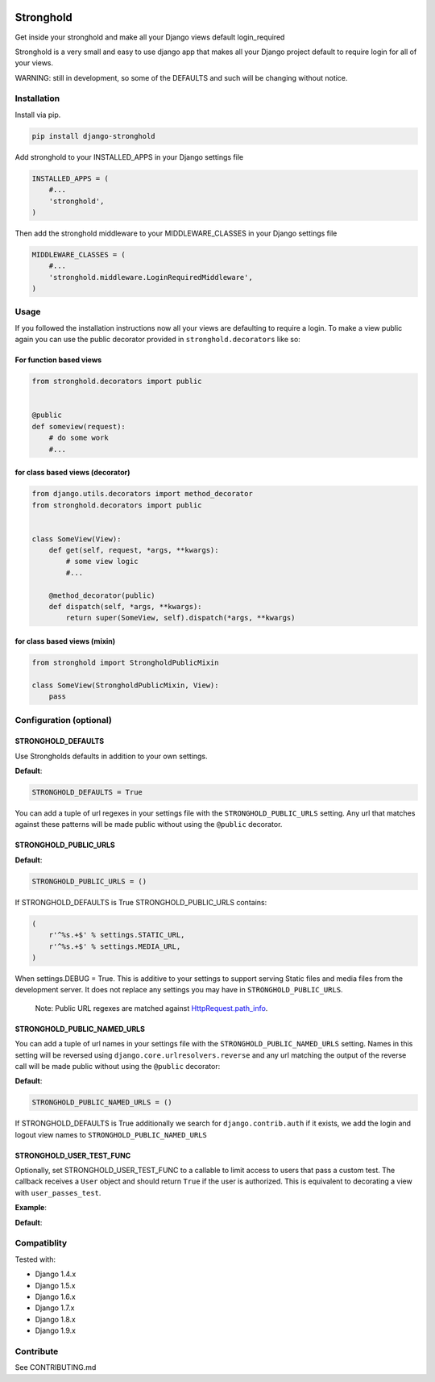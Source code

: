 .. figure:: https://travis-ci.org/mgrouchy/django-stronghold.png?branch=master
   :alt: travis

Stronghold
==========

Get inside your stronghold and make all your Django views default
login\_required

Stronghold is a very small and easy to use django app that makes all
your Django project default to require login for all of your views.

WARNING: still in development, so some of the DEFAULTS and such will be
changing without notice.

Installation
------------

Install via pip.

.. code:: sh

    pip install django-stronghold

Add stronghold to your INSTALLED\_APPS in your Django settings file

.. code:: python


    INSTALLED_APPS = (
        #...
        'stronghold',
    )

Then add the stronghold middleware to your MIDDLEWARE\_CLASSES in your
Django settings file

.. code:: python

    MIDDLEWARE_CLASSES = (
        #...
        'stronghold.middleware.LoginRequiredMiddleware',
    )

Usage
-----

If you followed the installation instructions now all your views are
defaulting to require a login. To make a view public again you can use
the public decorator provided in ``stronghold.decorators`` like so:

For function based views
~~~~~~~~~~~~~~~~~~~~~~~~

.. code:: python

    from stronghold.decorators import public


    @public
    def someview(request):
        # do some work
        #...

for class based views (decorator)
~~~~~~~~~~~~~~~~~~~~~~~~~~~~~~~~~

.. code:: python

    from django.utils.decorators import method_decorator
    from stronghold.decorators import public


    class SomeView(View):
        def get(self, request, *args, **kwargs):
            # some view logic
            #...

        @method_decorator(public)
        def dispatch(self, *args, **kwargs):
            return super(SomeView, self).dispatch(*args, **kwargs)

for class based views (mixin)
~~~~~~~~~~~~~~~~~~~~~~~~~~~~~

.. code:: python

    from stronghold import StrongholdPublicMixin

    class SomeView(StrongholdPublicMixin, View):
        pass

Configuration (optional)
------------------------

STRONGHOLD\_DEFAULTS
~~~~~~~~~~~~~~~~~~~~

Use Strongholds defaults in addition to your own settings.

**Default**:

.. code:: python

    STRONGHOLD_DEFAULTS = True

You can add a tuple of url regexes in your settings file with the
``STRONGHOLD_PUBLIC_URLS`` setting. Any url that matches against these
patterns will be made public without using the ``@public`` decorator.

STRONGHOLD\_PUBLIC\_URLS
~~~~~~~~~~~~~~~~~~~~~~~~

**Default**:

.. code:: python

    STRONGHOLD_PUBLIC_URLS = ()

If STRONGHOLD\_DEFAULTS is True STRONGHOLD\_PUBLIC\_URLS contains:

.. code:: python

    (
        r'^%s.+$' % settings.STATIC_URL,
        r'^%s.+$' % settings.MEDIA_URL,
    )

When settings.DEBUG = True. This is additive to your settings to support
serving Static files and media files from the development server. It
does not replace any settings you may have in
``STRONGHOLD_PUBLIC_URLS``.

    Note: Public URL regexes are matched against
    `HttpRequest.path\_info`_.

STRONGHOLD\_PUBLIC\_NAMED\_URLS
~~~~~~~~~~~~~~~~~~~~~~~~~~~~~~~

You can add a tuple of url names in your settings file with the
``STRONGHOLD_PUBLIC_NAMED_URLS`` setting. Names in this setting will be
reversed using ``django.core.urlresolvers.reverse`` and any url matching
the output of the reverse call will be made public without using the
``@public`` decorator:

**Default**:

.. code:: python

    STRONGHOLD_PUBLIC_NAMED_URLS = ()

If STRONGHOLD\_DEFAULTS is True additionally we search for
``django.contrib.auth`` if it exists, we add the login and logout view
names to ``STRONGHOLD_PUBLIC_NAMED_URLS``

STRONGHOLD\_USER\_TEST\_FUNC
~~~~~~~~~~~~~~~~~~~~~~~~~~~~
Optionally, set STRONGHOLD_USER_TEST_FUNC to a callable to limit access to users
that pass a custom test. The callback receives a ``User`` object and should
return ``True`` if the user is authorized. This is equivalent to decorating a
view with ``user_passes_test``.

**Example**:

.. code:: python
    STRONGHOLD_USER_TEST_FUNC = lambda user: user.is_staff

**Default**:

.. code:: python
    STRONGHOLD_USER_TEST_FUNC = lambda user: user.is_authenticated()


Compatiblity
------------

Tested with:

- Django 1.4.x
- Django 1.5.x
- Django 1.6.x
- Django 1.7.x
- Django 1.8.x
- Django 1.9.x

Contribute
----------

See CONTRIBUTING.md

.. _HttpRequest.path\_info: https://docs.djangoproject.com/en/dev/ref/request-response/#django.http.HttpRequest.path_info
